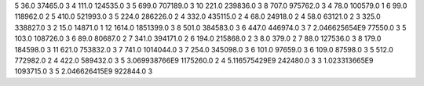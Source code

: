 5	36.0	37465.0	3
4	111.0	124535.0	3
5	699.0	707189.0	3
10	221.0	239836.0	3
8	707.0	975762.0	3
4	78.0	100579.0	1
6	99.0	118962.0	2
5	410.0	521993.0	3
5	224.0	286226.0	2
4	332.0	435115.0	2
4	68.0	24918.0	2
4	58.0	63121.0	2
3	325.0	338827.0	3
2	15.0	14871.0	1
12	1614.0	1851399.0	3
8	501.0	384583.0	3
6	447.0	446974.0	3
7	2.046625654E9	77550.0	3
5	103.0	108726.0	3
6	89.0	80687.0	2
7	341.0	394171.0	2
6	194.0	215868.0	2
3	8.0	379.0	2
7	88.0	127536.0	3
8	179.0	184598.0	3
11	621.0	753832.0	3
7	741.0	1014044.0	3
7	254.0	345098.0	3
6	101.0	97659.0	3
6	109.0	87598.0	3
5	512.0	772982.0	2
4	422.0	589432.0	3
5	3.069938766E9	1175260.0	2
4	5.116575429E9	242480.0	3
3	1.023313665E9	1093715.0	3
5	2.046626415E9	922844.0	3
